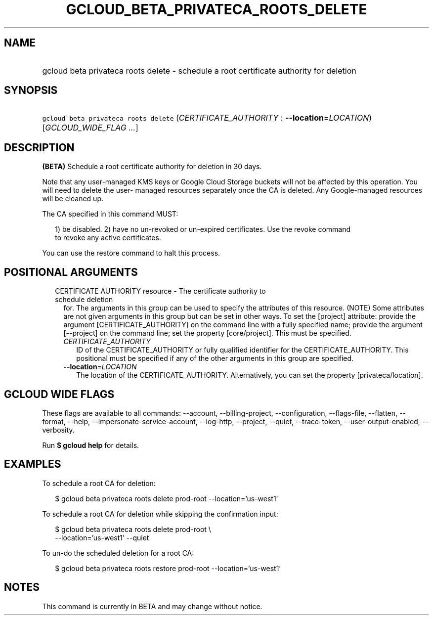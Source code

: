 
.TH "GCLOUD_BETA_PRIVATECA_ROOTS_DELETE" 1



.SH "NAME"
.HP
gcloud beta privateca roots delete \- schedule a root certificate authority for deletion



.SH "SYNOPSIS"
.HP
\f5gcloud beta privateca roots delete\fR (\fICERTIFICATE_AUTHORITY\fR\ :\ \fB\-\-location\fR=\fILOCATION\fR) [\fIGCLOUD_WIDE_FLAG\ ...\fR]



.SH "DESCRIPTION"

\fB(BETA)\fR Schedule a root certificate authority for deletion in 30 days.

Note that any user\-managed KMS keys or Google Cloud Storage buckets will not be
affected by this operation. You will need to delete the user\- managed resources
separately once the CA is deleted. Any Google\-managed resources will be cleaned
up.

The CA specified in this command MUST:

.RS 2m
1) be disabled.
2) have no un\-revoked or un\-expired certificates. Use the revoke command
   to revoke any active certificates.
.RE

You can use the restore command to halt this process.



.SH "POSITIONAL ARGUMENTS"

.RS 2m
.TP 2m

CERTIFICATE AUTHORITY resource \- The certificate authority to schedule deletion
for. The arguments in this group can be used to specify the attributes of this
resource. (NOTE) Some attributes are not given arguments in this group but can
be set in other ways. To set the [project] attribute: provide the argument
[CERTIFICATE_AUTHORITY] on the command line with a fully specified name; provide
the argument [\-\-project] on the command line; set the property [core/project].
This must be specified.

.RS 2m
.TP 2m
\fICERTIFICATE_AUTHORITY\fR
ID of the CERTIFICATE_AUTHORITY or fully qualified identifier for the
CERTIFICATE_AUTHORITY. This positional must be specified if any of the other
arguments in this group are specified.

.TP 2m
\fB\-\-location\fR=\fILOCATION\fR
The location of the CERTIFICATE_AUTHORITY. Alternatively, you can set the
property [privateca/location].


.RE
.RE
.sp

.SH "GCLOUD WIDE FLAGS"

These flags are available to all commands: \-\-account, \-\-billing\-project,
\-\-configuration, \-\-flags\-file, \-\-flatten, \-\-format, \-\-help,
\-\-impersonate\-service\-account, \-\-log\-http, \-\-project, \-\-quiet,
\-\-trace\-token, \-\-user\-output\-enabled, \-\-verbosity.

Run \fB$ gcloud help\fR for details.



.SH "EXAMPLES"

To schedule a root CA for deletion:

.RS 2m
$ gcloud beta privateca roots delete prod\-root \-\-location='us\-west1'
.RE

To schedule a root CA for deletion while skipping the confirmation input:

.RS 2m
$ gcloud beta privateca roots delete prod\-root \e
    \-\-location='us\-west1' \-\-quiet
.RE

To un\-do the scheduled deletion for a root CA:

.RS 2m
$ gcloud beta privateca roots restore prod\-root \-\-location='us\-west1'
.RE



.SH "NOTES"

This command is currently in BETA and may change without notice.


